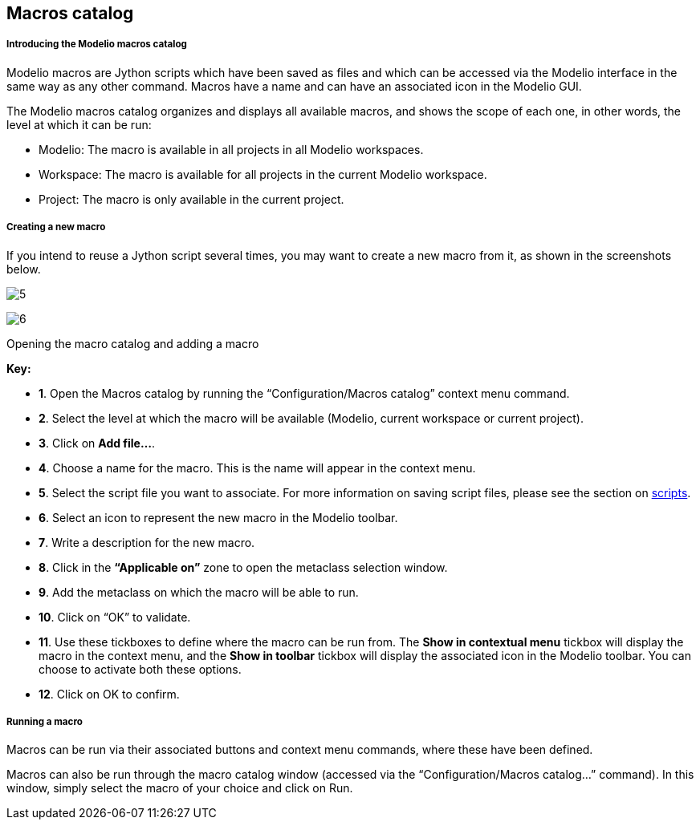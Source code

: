 [[Macros-catalog]]

[[macros-catalog]]
Macros catalog
--------------

[[Introducing-the-Modelio-macros-catalog]]

[[introducing-the-modelio-macros-catalog]]
Introducing the Modelio macros catalog
++++++++++++++++++++++++++++++++++++++

Modelio macros are Jython scripts which have been saved as files and which can be accessed via the Modelio interface in the same way as any other command. Macros have a name and can have an associated icon in the Modelio GUI.

The Modelio macros catalog organizes and displays all available macros, and shows the scope of each one, in other words, the level at which it can be run:

* Modelio: The macro is available in all projects in all Modelio workspaces.
* Workspace: The macro is available for all projects in the current Modelio workspace.
* Project: The macro is only available in the current project.

[[Creating-a-new-macro]]

[[creating-a-new-macro]]
Creating a new macro
++++++++++++++++++++

If you intend to reuse a Jython script several times, you may want to create a new macro from it, as shown in the screenshots below.

image:images/Modeler-_modeler_modelio_settings_macros_catalog/scripts4.png[5]

image:images/Modeler-_modeler_modelio_settings_macros_catalog/scripts5.png[6]

[[Opening-the-macro-catalog-and-adding-a-macro]]

[[opening-the-macro-catalog-and-adding-a-macro]]
Opening the macro catalog and adding a macro

*Key:*

* *1*. Open the Macros catalog by running the “Configuration/Macros catalog” context menu command.
* *2*. Select the level at which the macro will be available (Modelio, current workspace or current project).
* *3*. Click on *Add file…*.
* *4*. Choose a name for the macro. This is the name will appear in the context menu.
* *5*. Select the script file you want to associate. For more information on saving script files, please see the section on link:Modeler-_modeler_handy_tools_scripts_macros.html[scripts].
* *6*. Select an icon to represent the new macro in the Modelio toolbar.
* *7*. Write a description for the new macro.
* *8*. Click in the *“Applicable on”* zone to open the metaclass selection window.
* *9*. Add the metaclass on which the macro will be able to run.
* *10*. Click on “OK” to validate.
* *11*. Use these tickboxes to define where the macro can be run from. The *Show in contextual menu* tickbox will display the macro in the context menu, and the *Show in toolbar* tickbox will display the associated icon in the Modelio toolbar. You can choose to activate both these options.
* *12*. Click on OK to confirm.

[[Running-a-macro]]

[[running-a-macro]]
Running a macro
+++++++++++++++

Macros can be run via their associated buttons and context menu commands, where these have been defined.

Macros can also be run through the macro catalog window (accessed via the “Configuration/Macros catalog…” command). In this window, simply select the macro of your choice and click on Run.


